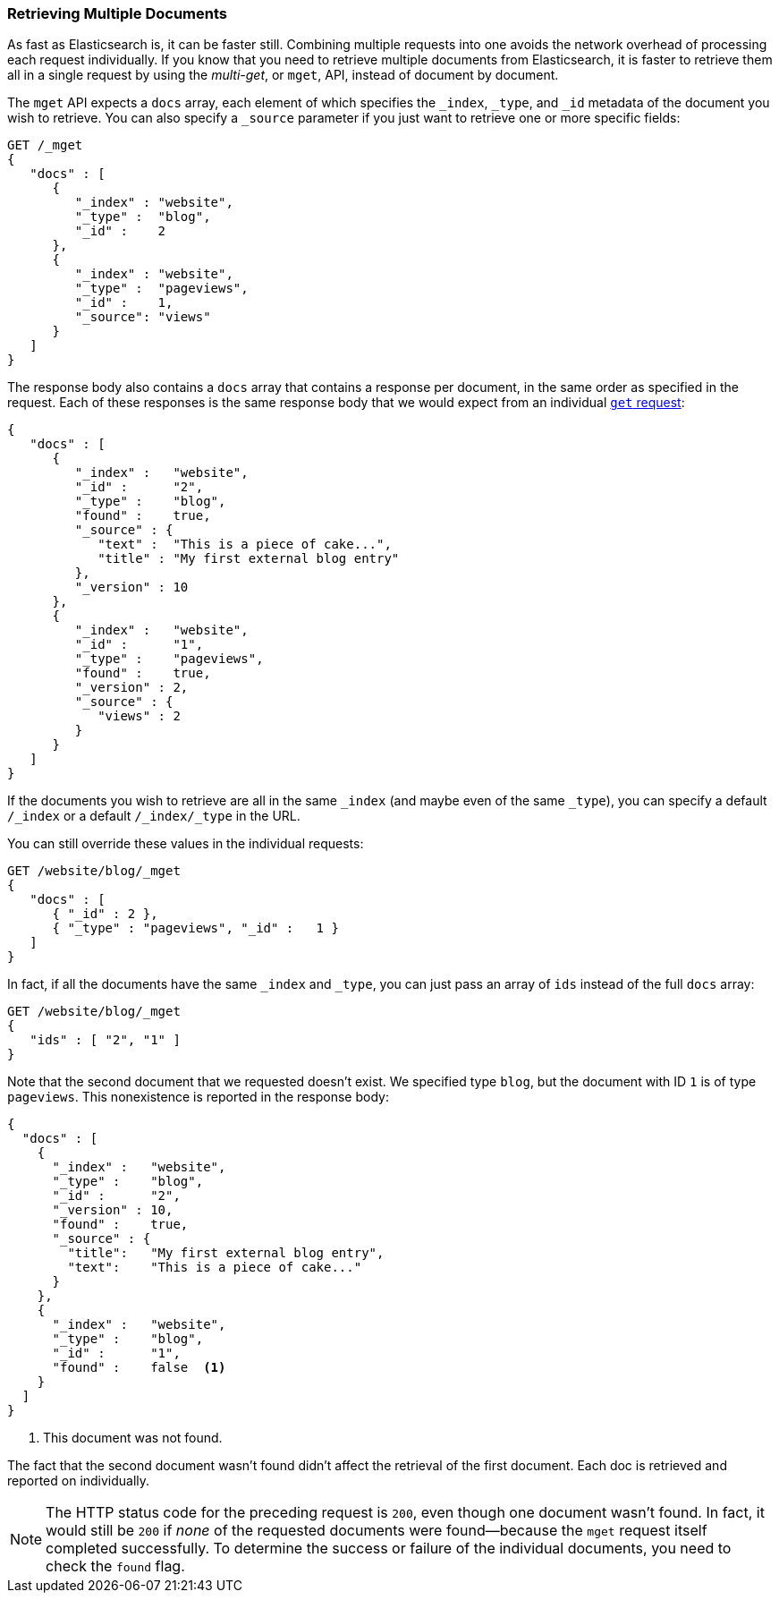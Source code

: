 === Retrieving Multiple Documents

As fast as Elasticsearch is, it can be faster still.((("documents", "retrieving multiple"))) Combining multiple
requests into one avoids the network overhead of processing each request
individually. If you know that you need to retrieve multiple documents from
Elasticsearch, it is faster to retrieve them all in a single request by using the
_multi-get_, or `mget`, API, ((("mget (multi-get) API")))instead of document by document.

The `mget` API expects a `docs` array, each ((("docs array", "in request")))element of which specifies the
`_index`, `_type`, and `_id` metadata of the document you wish to retrieve. You
can also specify a `_source` parameter if you just want to retrieve one or
more specific fields:

[source,js]
--------------------------------------------------
GET /_mget
{
   "docs" : [
      {
         "_index" : "website",
         "_type" :  "blog",
         "_id" :    2
      },
      {
         "_index" : "website",
         "_type" :  "pageviews",
         "_id" :    1,
         "_source": "views"
      }
   ]
}
--------------------------------------------------
// SENSE: 030_Data/50_Mget.json

The response body also contains a `docs` array((("docs array", "in response body"))) that contains a response
per document, in the same order as specified in the request. Each of these
responses is the same response body that we would expect from an individual
<<get-doc,`get` request>>:

[source,js]
--------------------------------------------------
{
   "docs" : [
      {
         "_index" :   "website",
         "_id" :      "2",
         "_type" :    "blog",
         "found" :    true,
         "_source" : {
            "text" :  "This is a piece of cake...",
            "title" : "My first external blog entry"
         },
         "_version" : 10
      },
      {
         "_index" :   "website",
         "_id" :      "1",
         "_type" :    "pageviews",
         "found" :    true,
         "_version" : 2,
         "_source" : {
            "views" : 2
         }
      }
   ]
}
--------------------------------------------------
// SENSE: 030_Data/50_Mget.json

If the documents you wish to retrieve are all in the same `_index` (and maybe
even of the same `_type`), you can specify a default `/_index` or a
default `/_index/_type` in the URL.

You can still override these values in the individual requests:

[source,js]
--------------------------------------------------
GET /website/blog/_mget
{
   "docs" : [
      { "_id" : 2 },
      { "_type" : "pageviews", "_id" :   1 }
   ]
}
--------------------------------------------------
// SENSE: 030_Data/50_Mget.json

In fact, if all the documents have the same `_index` and `_type`, you
can just pass an array of `ids` instead of the full `docs` array:

[source,js]
--------------------------------------------------
GET /website/blog/_mget
{
   "ids" : [ "2", "1" ]
}
--------------------------------------------------

Note that the second document that we requested doesn't exist. We specified
type `blog`, but the document with ID `1` is of type `pageviews`. This
nonexistence is reported in the response body:

[source,js]
--------------------------------------------------
{
  "docs" : [
    {
      "_index" :   "website",
      "_type" :    "blog",
      "_id" :      "2",
      "_version" : 10,
      "found" :    true,
      "_source" : {
        "title":   "My first external blog entry",
        "text":    "This is a piece of cake..."
      }
    },
    {
      "_index" :   "website",
      "_type" :    "blog",
      "_id" :      "1",
      "found" :    false  <1>
    }
  ]
}
--------------------------------------------------
// SENSE: 030_Data/50_Mget.json
<1> This document was not found.

The fact that the second document wasn't found didn't affect the retrieval of
the first document. Each doc is retrieved and reported on individually.

[NOTE]
====
The HTTP status code for the preceding request is `200`, even though one
document wasn't found. In fact, it would still be `200` if _none_ of the
requested documents were found--because the `mget`
request itself completed successfully. To determine the success or failure of
the individual documents, you need to check ((("found flag")))the `found` flag.
====
